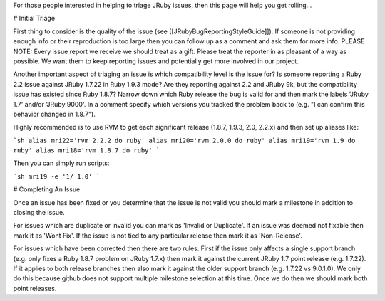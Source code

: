 For those people interested in helping to triage JRuby issues, then this page will help you get rolling...

# Initial Triage

First thing to consider is the quality of the issue (see [[JRubyBugReportingStyleGuide]]).  If someone is not providing enough info or their reproduction is too large then you can follow up as a comment and ask them for more info.  PLEASE NOTE:  Every issue report we receive we should treat as a gift.  Please treat the reporter in as pleasant of a way as possible.  We want them to keep reporting issues and potentially get more involved in our project.

Another important aspect of triaging an issue is which compatibility level is the issue for?  Is someone reporting a Ruby 2.2 issue against JRuby 1.7.22 in Ruby 1.9.3 mode?  Are they reporting against 2.2 and JRuby 9k, but the compatibility issue has existed since Ruby 1.8.7?  Narrow down which Ruby release the bug is valid for and then mark the labels 'JRuby 1.7' and/or 'JRuby 9000'.  In a comment specify which versions you tracked the problem back to (e.g. "I can confirm this behavior changed in 1.8.7").

Highly recommended is to use RVM to get each significant release (1.8.7, 1.9.3, 2.0, 2.2.x) and then set up aliases like:

```sh
alias mri22='rvm 2.2.2 do ruby'
alias mri20='rvm 2.0.0 do ruby'
alias mri19='rvm 1.9 do ruby'
alias mri18='rvm 1.8.7 do ruby'
```

Then you can simply run scripts:

```sh
mri19 -e '1/ 1.0'
```

# Completing An Issue

Once an issue has been fixed or you determine that the issue is not valid you should mark a milestone in addition to closing the issue.  

For issues which are duplicate or invalid you can mark as 'Invalid or Duplicate'.  If an issue was deemed not fixable then mark it as 'Wont Fix'.  If the issue is not tied to any particular release then mark it as 'Non-Release'.

For issues which have been corrected then there are two rules.  First if the issue only affects a single support branch (e.g. only fixes a Ruby 1.8.7 problem on JRuby 1.7.x) then mark it against the current JRuby 1.7 point release (e.g. 1.7.22).  If it applies to both release branches then also mark it against the older support branch (e.g. 1.7.22 vs 9.0.1.0).  We only do this because github does not support multiple milestone selection at this time.  Once we do then we should mark both point releases.